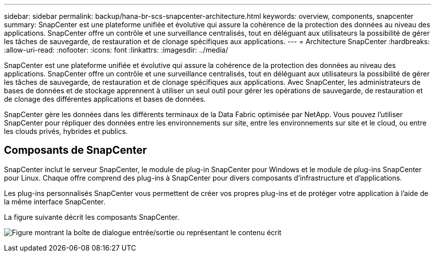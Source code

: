 ---
sidebar: sidebar 
permalink: backup/hana-br-scs-snapcenter-architecture.html 
keywords: overview, components, snapcenter 
summary: SnapCenter est une plateforme unifiée et évolutive qui assure la cohérence de la protection des données au niveau des applications. SnapCenter offre un contrôle et une surveillance centralisés, tout en déléguant aux utilisateurs la possibilité de gérer les tâches de sauvegarde, de restauration et de clonage spécifiques aux applications. 
---
= Architecture SnapCenter
:hardbreaks:
:allow-uri-read: 
:nofooter: 
:icons: font
:linkattrs: 
:imagesdir: ../media/


[role="lead"]
SnapCenter est une plateforme unifiée et évolutive qui assure la cohérence de la protection des données au niveau des applications. SnapCenter offre un contrôle et une surveillance centralisés, tout en déléguant aux utilisateurs la possibilité de gérer les tâches de sauvegarde, de restauration et de clonage spécifiques aux applications. Avec SnapCenter, les administrateurs de bases de données et de stockage apprennent à utiliser un seul outil pour gérer les opérations de sauvegarde, de restauration et de clonage des différentes applications et bases de données.

SnapCenter gère les données dans les différents terminaux de la Data Fabric optimisée par NetApp. Vous pouvez l'utiliser SnapCenter pour répliquer des données entre les environnements sur site, entre les environnements sur site et le cloud, ou entre les clouds privés, hybrides et publics.



== Composants de SnapCenter

SnapCenter inclut le serveur SnapCenter, le module de plug-in SnapCenter pour Windows et le module de plug-ins SnapCenter pour Linux. Chaque offre comprend des plug-ins à SnapCenter pour divers composants d'infrastructure et d'applications.

Les plug-ins personnalisés SnapCenter vous permettent de créer vos propres plug-ins et de protéger votre application à l'aide de la même interface SnapCenter.

La figure suivante décrit les composants SnapCenter.

image:saphana-br-scs-image6.png["Figure montrant la boîte de dialogue entrée/sortie ou représentant le contenu écrit"]
